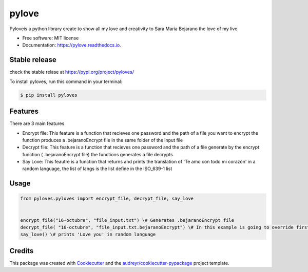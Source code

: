======
pylove
======


.. image:: https://img.shields.io/pypi/v/pylove.svg
        :target: https://pypi.python.org/pypi/pylove

.. image:: https://img.shields.io/travis/jsprieto10/pylove.svg
        :target: https://travis-ci.com/jsprieto10/pylove

.. image:: https://readthedocs.org/projects/pylove/badge/?version=latest
        :target: https://pylove.readthedocs.io/en/latest/?badge=latest
        :alt: Documentation Status




Pyloveis a python library create to show all my love and creativity to Sara Maria Bejarano the love of my live


* Free software: MIT license
* Documentation: https://pylove.readthedocs.io.


Stable release
--------------
check the stable relase at https://pypi.org/project/pyloves/

To install pyloves, run this command in your terminal:

.. code-block:: console

    $ pip install pyloves

Features
--------

There are 3 main features

* Encrypt file: This feature is a function that recieves one password and the path of a file you want to encrypt the function produces a .bejaranoEncrypt file in the same folder of the input file
* Decrypt file: This feature is a function that recieves one password and the path of a file generate by the encrypt function ( .bejaranoEncrypt file) the functions generates a file decrypts
* Say Love: This feautre is a function that returns and prints the translation of 'Te amo con todo mi corazón' in a random language, the list of langs is the list define in the ISO_639-1 list


Usage
--------
.. code-block:: python

    from pyloves.pyloves import encrypt_file, decrypt_file, say_love


    encrypt_file("16-octubre", "file_input.txt") \# Generates .bejaranoEncrypt file
    decrypt_file( "16-octubre", "file_input.txt.bejaranoEncrypt") \# In this example is going to override first input path
    say_love() \# prints 'Love you' in random language


Credits
-------

This package was created with Cookiecutter_ and the `audreyr/cookiecutter-pypackage`_ project template.

.. _Cookiecutter: https://github.com/audreyr/cookiecutter
.. _`audreyr/cookiecutter-pypackage`: https://github.com/audreyr/cookiecutter-pypackage
